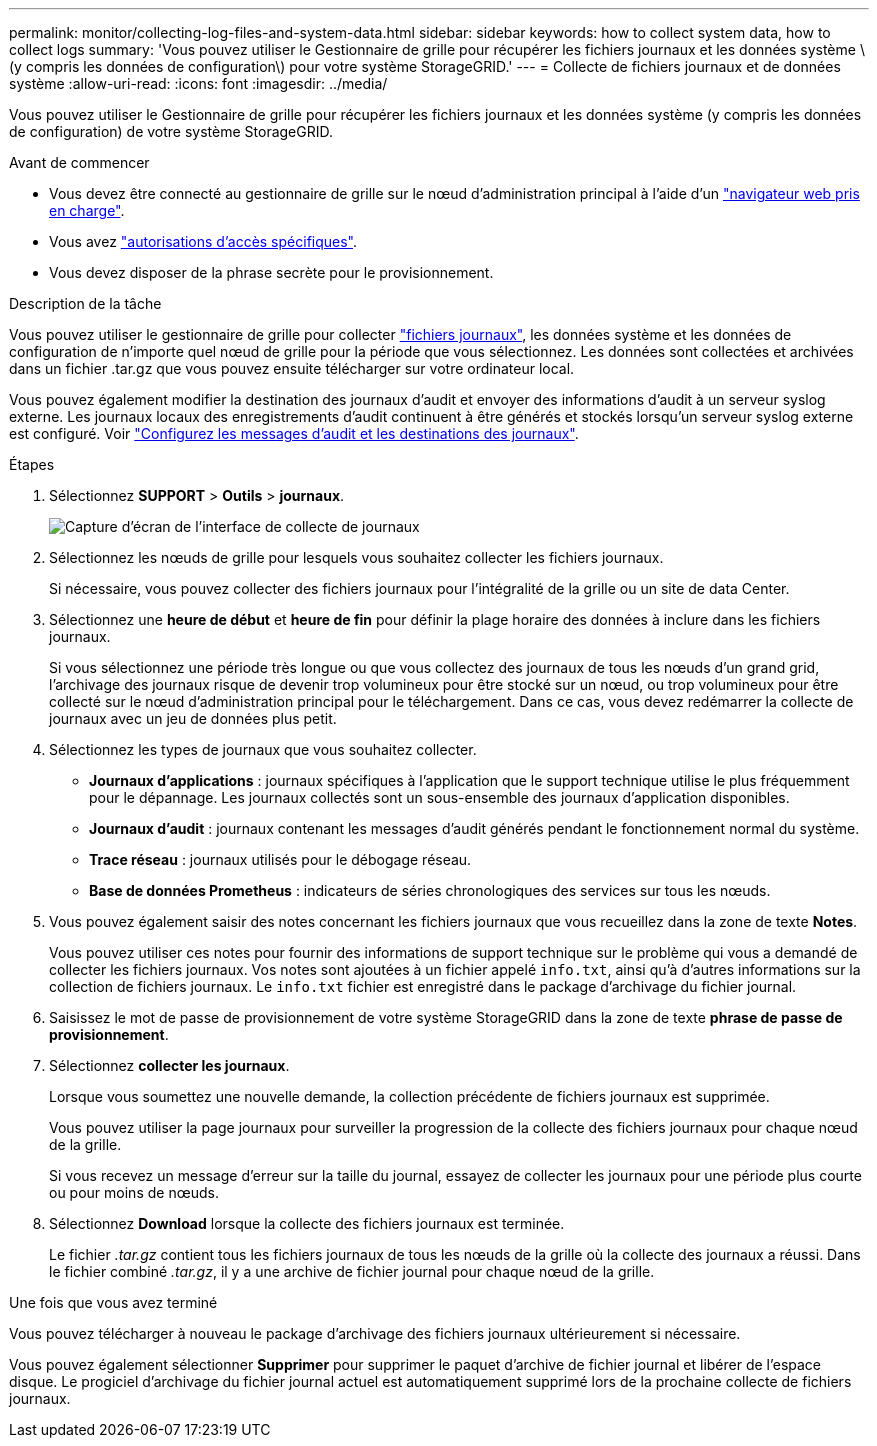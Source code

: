 ---
permalink: monitor/collecting-log-files-and-system-data.html 
sidebar: sidebar 
keywords: how to collect system data, how to collect logs 
summary: 'Vous pouvez utiliser le Gestionnaire de grille pour récupérer les fichiers journaux et les données système \(y compris les données de configuration\) pour votre système StorageGRID.' 
---
= Collecte de fichiers journaux et de données système
:allow-uri-read: 
:icons: font
:imagesdir: ../media/


[role="lead"]
Vous pouvez utiliser le Gestionnaire de grille pour récupérer les fichiers journaux et les données système (y compris les données de configuration) de votre système StorageGRID.

.Avant de commencer
* Vous devez être connecté au gestionnaire de grille sur le nœud d'administration principal à l'aide d'un link:../admin/web-browser-requirements.html["navigateur web pris en charge"].
* Vous avez link:../admin/admin-group-permissions.html["autorisations d'accès spécifiques"].
* Vous devez disposer de la phrase secrète pour le provisionnement.


.Description de la tâche
Vous pouvez utiliser le gestionnaire de grille pour collecter link:logs-files-reference.html["fichiers journaux"], les données système et les données de configuration de n'importe quel nœud de grille pour la période que vous sélectionnez. Les données sont collectées et archivées dans un fichier .tar.gz que vous pouvez ensuite télécharger sur votre ordinateur local.

Vous pouvez également modifier la destination des journaux d'audit et envoyer des informations d'audit à un serveur syslog externe. Les journaux locaux des enregistrements d'audit continuent à être générés et stockés lorsqu'un serveur syslog externe est configuré. Voir link:../monitor/configure-audit-messages.html["Configurez les messages d'audit et les destinations des journaux"].

.Étapes
. Sélectionnez *SUPPORT* > *Outils* > *journaux*.
+
image::../media/support_logs_select_nodes.png[Capture d'écran de l'interface de collecte de journaux]

. Sélectionnez les nœuds de grille pour lesquels vous souhaitez collecter les fichiers journaux.
+
Si nécessaire, vous pouvez collecter des fichiers journaux pour l'intégralité de la grille ou un site de data Center.

. Sélectionnez une *heure de début* et *heure de fin* pour définir la plage horaire des données à inclure dans les fichiers journaux.
+
Si vous sélectionnez une période très longue ou que vous collectez des journaux de tous les nœuds d'un grand grid, l'archivage des journaux risque de devenir trop volumineux pour être stocké sur un nœud, ou trop volumineux pour être collecté sur le nœud d'administration principal pour le téléchargement. Dans ce cas, vous devez redémarrer la collecte de journaux avec un jeu de données plus petit.

. Sélectionnez les types de journaux que vous souhaitez collecter.
+
** *Journaux d'applications* : journaux spécifiques à l'application que le support technique utilise le plus fréquemment pour le dépannage. Les journaux collectés sont un sous-ensemble des journaux d'application disponibles.
** *Journaux d'audit* : journaux contenant les messages d'audit générés pendant le fonctionnement normal du système.
** *Trace réseau* : journaux utilisés pour le débogage réseau.
** *Base de données Prometheus* : indicateurs de séries chronologiques des services sur tous les nœuds.


. Vous pouvez également saisir des notes concernant les fichiers journaux que vous recueillez dans la zone de texte *Notes*.
+
Vous pouvez utiliser ces notes pour fournir des informations de support technique sur le problème qui vous a demandé de collecter les fichiers journaux. Vos notes sont ajoutées à un fichier appelé `info.txt`, ainsi qu'à d'autres informations sur la collection de fichiers journaux. Le `info.txt` fichier est enregistré dans le package d'archivage du fichier journal.

. Saisissez le mot de passe de provisionnement de votre système StorageGRID dans la zone de texte *phrase de passe de provisionnement*.
. Sélectionnez *collecter les journaux*.
+
Lorsque vous soumettez une nouvelle demande, la collection précédente de fichiers journaux est supprimée.

+
Vous pouvez utiliser la page journaux pour surveiller la progression de la collecte des fichiers journaux pour chaque nœud de la grille.

+
Si vous recevez un message d'erreur sur la taille du journal, essayez de collecter les journaux pour une période plus courte ou pour moins de nœuds.

. Sélectionnez *Download* lorsque la collecte des fichiers journaux est terminée.
+
Le fichier _.tar.gz_ contient tous les fichiers journaux de tous les nœuds de la grille où la collecte des journaux a réussi. Dans le fichier combiné _.tar.gz_, il y a une archive de fichier journal pour chaque nœud de la grille.



.Une fois que vous avez terminé
Vous pouvez télécharger à nouveau le package d'archivage des fichiers journaux ultérieurement si nécessaire.

Vous pouvez également sélectionner *Supprimer* pour supprimer le paquet d'archive de fichier journal et libérer de l'espace disque. Le progiciel d'archivage du fichier journal actuel est automatiquement supprimé lors de la prochaine collecte de fichiers journaux.
